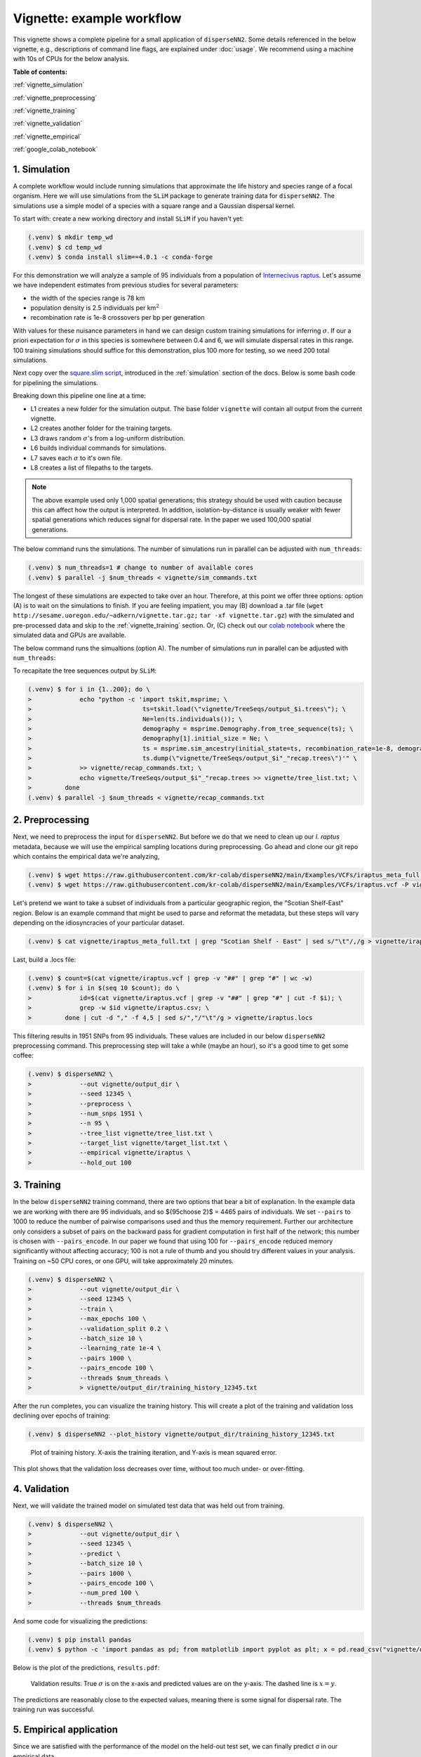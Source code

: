Vignette: example workflow
==========================


This vignette shows a complete pipeline for a small application of ``disperseNN2``. Some details referenced in the below vignette, e.g., descriptions of command line flags, are explained under :doc:`usage`.
We recommend using a machine with 10s of CPUs for the below analysis.




**Table of contents:**

:ref:`vignette_simulation`

:ref:`vignette_preprocessing`

:ref:`vignette_training`

:ref:`vignette_validation`

:ref:`vignette_empirical`

:ref:`google_colab_notebook`

     
.. _vignette_simulation:

1. Simulation
-------------
A complete workflow would include running simulations that approximate the life history and species range of a focal organism.
Here we will use simulations from the ``SLiM`` package to generate training data for ``disperseNN2``. 
The simulations use a simple model of a species with a square range and a Gaussian dispersal kernel.

To start with: create a new working directory and install ``SLiM`` if you haven't yet:

.. code-block:: console

                (.venv) $ mkdir temp_wd
                (.venv) $ cd temp_wd
                (.venv) $ conda install slim==4.0.1 -c conda-forge


For this demonstration we will analyze a sample of 95 individuals from a population of `Internecivus raptus <https://en.wikipedia.org/wiki/Xenomorph>`_. Let's assume we have independent estimates from previous studies for several parameters:

- the width of the species range is 78 km
- population density is 2.5 individuals per km\ :math:`^2`
- recombination rate is 1e-8 crossovers per bp per generation

With values for these nuisance parameters in hand we can design custom training simulations for inferring :math:`\sigma`. If our a priori expectation for :math:`\sigma` in this species is somewhere between 0.4 and 6, we will simulate dispersal rates in this range. 100 training simulations should suffice for this demonstration, plus 100 more for testing, so we need 200 total simulations.		

Next copy over the `square.slim script <https://github.com/andrewkern/disperseNN2/blob/main/SLiM_recipes/square.slim>`_, introduced in the :ref:`simulation` section of the docs. Below is some bash code for pipelining the simulations.

.. code-block:: console                         
                :linenos:                       

                (.venv) $ mkdir -p vignette/TreeSeqs
                (.venv) $ mkdir -p vignette/Targets
		(.venv) $ sigmas=$(python -c 'from scipy.stats import loguniform; import numpy; numpy.random.seed(seed=12345); print(*loguniform.rvs(0.4,6,size=200))')
                (.venv) $ for i in {1..200}; do \
                >             sigma=$(echo $sigmas | awk -v var="$i" '{print $var}'); \
		>             echo "slim -d SEED=$i -d sigma=$sigma -d K=2.5 -d r=1e-8 -d W=78 -d G=1e8 -d maxgens=1000 -d OUTNAME=\"'vignette/TreeSeqs/output'\" square.slim" >> vignette/sim_commands.txt; \
		>             echo $sigma > vignette/Targets/target_$i.txt; \
		>             echo vignette/Targets/target_$i.txt >> vignette/target_list.txt; \
		>         done

Breaking down this pipeline one line at a time:

- L1 creates a new folder for the simulation output. The base folder ``vignette`` will contain all output from the current vignette.
- L2 creates another folder for the training targets.
- L3 draws random :math:`\sigma`\'s from a log-uniform distribution.
- L6 builds individual commands for simulations.
- L7 saves each :math:`\sigma` to it's own file.
- L8 creates a list of filepaths to the targets.

.. note::

   The above example used only 1,000 spatial generations; this strategy should be used with caution because this can affect how the output is interpreted. In addition, isolation-by-distance is usually weaker with fewer spatial generations which reduces signal for dispersal rate. In the paper we used 100,000 spatial generations.

The below command runs the simulations. The number of simulations run in parallel can be adjusted with ``num_threads``:

.. code-block:: console

                (.venv) $ num_threads=1 # change to number of available cores
                (.venv) $ parallel -j $num_threads < vignette/sim_commands.txt
  
The longest of these simulations are expected to take over an hour.
Therefore, at this point we offer three options:
option (A) is to wait on the simulations to finish.
If you are feeling impatient, you may (B) download a .tar file (``wget http://sesame.uoregon.edu/~adkern/vignette.tar.gz;`` ``tar -xf vignette.tar.gz``)  with the simulated and pre-processed data and skip to the :ref:`vignette_training` section.
Or, (C) check out our `colab notebook <https://colab.research.google.com/github/andrewkern/disperseNN2/blob/adk_doc/docs/disperseNN2_vignette.ipynb>`_ where the simulated data and GPUs are available.

The below command runs the simualtions (option A). The number of simulations run in parallel can be adjusted with ``num_threads``:

   
To recapitate the tree sequences output by ``SLiM``:

.. code-block:: console

		(.venv) $ for i in {1..200}; do \
		>             echo "python -c 'import tskit,msprime; \
		>                              ts=tskit.load(\"vignette/TreeSeqs/output_$i.trees\"); \
		>		               Ne=len(ts.individuals()); \
		>		               demography = msprime.Demography.from_tree_sequence(ts); \
		>		               demography[1].initial_size = Ne; \
		>		               ts = msprime.sim_ancestry(initial_state=ts, recombination_rate=1e-8, demography=demography, start_time=ts.metadata[\"SLiM\"][\"cycle\"],random_seed=$i,); \
		>		               ts.dump(\"vignette/TreeSeqs/output_$i"_"recap.trees\")'" \
		>             >> vignette/recap_commands.txt; \
		>             echo vignette/TreeSeqs/output_$i"_"recap.trees >> vignette/tree_list.txt; \
		>         done   
		(.venv) $ parallel -j $num_threads < vignette/recap_commands.txt











		



.. _vignette_preprocessing:

2. Preprocessing
----------------

Next, we need to preprocess the input for ``disperseNN2``. But before we do that we need to clean up our *I. raptus* metadata, because we will use the empirical sampling locations during preprocessing. Go ahead and clone our git repo which contains the empirical data we're analyzing, 

.. code-block:: console

                (.venv) $ wget https://raw.githubusercontent.com/kr-colab/disperseNN2/main/Examples/VCFs/iraptus_meta_full.txt -P vignette/
		(.venv) $ wget https://raw.githubusercontent.com/kr-colab/disperseNN2/main/Examples/VCFs/iraptus.vcf -P vignette/

Let's pretend we want to take a subset of individuals from a particular geographic region, the "Scotian Shelf-East" region. Below is an example command that might be used to parse and reformat the metadata, but these steps will vary depending on the idiosyncracies of your particular dataset. 

.. code-block:: console

		(.venv) $ cat vignette/iraptus_meta_full.txt | grep "Scotian Shelf - East" | sed s/"\t"/,/g > vignette/iraptus.csv


..
 We provide a simple script for subsetting a VCF for a particular set of individuals, which also filters indels and non-variant sites:

		(.venv) $ python Empirical/subset_vcf.py disperseNN2/Examples/VCFs/iraptus_full.vcf.gz vignette/iraptus.csv vignette/iraptus.vcf 0 1 12345
		(.venv) $ gunzip vignette/iraptus.vcf.gz
 The flags for ``Empirical/subset_vcf.py`` are:

 1. path to input vcf (gzipped)
 2. path to metadata (.csv)
 3. output name
 4. minimum read depth to retain a SNP (int)
 5. minimum proportion of samples represented to keep a SNP (float)
 6. random number seed (int)


    
Last, build a .locs file:

.. code-block:: console                                                                        
                                                                                            
                (.venv) $ count=$(cat vignette/iraptus.vcf | grep -v "##" | grep "#" | wc -w) 
                (.venv) $ for i in $(seq 10 $count); do \                                       
                >             id=$(cat vignette/iraptus.vcf | grep -v "##" | grep "#" | cut -f $i); \
                >             grep -w $id vignette/iraptus.csv; \
                >         done | cut -d "," -f 4,5 | sed s/","/"\t"/g > vignette/iraptus.locs 
		   
This filtering results in 1951 SNPs from 95 individuals. These values are included in our below ``disperseNN2`` preprocessing command.
This preprocessing step will take a while (maybe an hour), so it's a good time to get some coffee:

.. code-block:: console
		
		(.venv) $ disperseNN2 \
		>             --out vignette/output_dir \
		>	      --seed 12345 \
		>	      --preprocess \
		>	      --num_snps 1951 \
		>	      --n 95 \
		>	      --tree_list vignette/tree_list.txt \
		>	      --target_list vignette/target_list.txt \
		>	      --empirical vignette/iraptus \
		>	      --hold_out 100










   


		       


.. _vignette_training:

3. Training
-----------

In the below ``disperseNN2`` training command, there are two options that bear a bit of explanation.
In the example data we are working with there are 95 individuals, and so ${95\choose 2}$ = 4465 pairs of individuals.
We set ``--pairs`` to 1000 to reduce the number of pairwise comparisons used and thus the memory requirement.
Further our architecture only considers a subset of pairs on the backward pass for gradient computation in first half of the network;
this number is chosen with ``--pairs_encode``.
In our paper we found that using 100 for ``--pairs_encode`` reduced memory significantly without affecting accuracy;
100 is not a rule of thumb and you should try different values in your analysis.
Training on ~50 CPU cores, or one GPU, will take approximately 20 minutes.

.. code-block:: console

                (.venv) $ disperseNN2 \
		>             --out vignette/output_dir \
		> 	      --seed 12345 \
		> 	      --train \
		>             --max_epochs 100 \
		>             --validation_split 0.2 \
		>             --batch_size 10 \
		>             --learning_rate 1e-4 \
		>             --pairs 1000 \
		>             --pairs_encode 100 \
		>             --threads $num_threads \
		>	      > vignette/output_dir/training_history_12345.txt

After the run completes, you can visualize the training history. This will create a plot of the training and validation loss
declining over epochs of training:

.. ``vignette/output_dir/training_history_12345.txt_plot.pdf``:

.. code-block:: console

                (.venv) $ disperseNN2 --plot_history vignette/output_dir/training_history_12345.txt
		
.. figure:: training_vignette.png
   :scale: 50 %
   :alt: training_plot

   Plot of training history. X-axis the training iteration, and Y-axis is mean squared error.

This plot shows that the validation loss decreases over time, without too much under- or over-fitting.
		





		       






.. _vignette_validation:

4. Validation
-------------

Next, we will validate the trained model on simulated test data that was held out from training.

.. code-block:: console

                (.venv) $ disperseNN2 \
		>             --out vignette/output_dir \
                >             --seed 12345 \		
		>             --predict \
		>             --batch_size 10 \
		>             --pairs 1000 \
		>             --pairs_encode 100 \
		>             --num_pred 100 \
		>             --threads $num_threads


And some code for visualizing the predictions:

.. code-block:: console

		(.venv) $ pip install pandas
		(.venv) $ python -c 'import pandas as pd; from matplotlib import pyplot as plt; x = pd.read_csv("vignette/output_dir/Test/predictions_12345.txt", sep="\t", header=None); plt.scatter(x[0], x[1]); plt.xlabel("true"); plt.ylabel("predicted"); plt.savefig("results.pdf", format="pdf", bbox_inches="tight")'

		
Below is the plot of the predictions, ``results.pdf``:
		
.. figure:: results_vignette.png
   :scale: 25 %
   :alt: results_plot

   Validation results. True :math:`\sigma` is on the x-axis and predicted values are on the y-axis. The dashed line is :math:`x=y`.
		       
The predictions are reasonably close to the expected values, meaning there is some signal for dispersal rate. The training run was successful.

.. However, we are currently underestimating towards the larger end of the :math:`\sigma` range. This might be alleviated by using (i) a larger training set, (ii) more generatinos spatial, (iii) larger sample size, or (iv) or more SNPs.








.. _vignette_empirical:

5. Empirical application
------------------------

Since we are satisfied with the performance of the model on the held-out test set, we can finally predict σ in our empirical data.

.. code-block:: console

		(.venv) $ disperseNN2 \
		>             --out vignette/output_dir \
                >             --seed 12345 \		
		>	      --predict \
		>	      --empirical vignette/iraptus \
		>	      --batch_size 10 \
		>             --pairs 1000 \
		>	      --pairs_encode 100 \
		>             --num_reps 10 \
                >     	      --threads	$num_threads

The final empirical results are stored here:

.. code-block:: console

		(.venv) $ cat vignette/output_dir/empirical_12345.txt
		vignette/iraptus rep0 2.0844352861
		vignette/iraptus rep1 2.5100254281
		vignette/iraptus rep2 2.2156516418
		vignette/iraptus rep3 2.4447924536
		vignette/iraptus rep4 2.505104107
		vignette/iraptus rep5 2.2632444932
		vignette/iraptus rep6 2.4132488538
		vignette/iraptus rep7 1.7120651222
		vignette/iraptus rep8 1.8796258058
		vignette/iraptus rep9 2.3444896444


		
**Interpretation**.
The output, :math:`\sigma`, is an estimate for the standard deviation of the Gaussian dispersal kernel from our training simulations. In addition, the same parameter was used for the mating distance (and competition distance). Therefore, to get the distance to a random parent, i.e., effective :math:`\sigma`,  we would apply a posthoc correction of :math:`\sqrt{\frac{3}{2}} \times \sigma` (see original disperseNN paper for details). In this example, we trained with only 100 generations spatial, hence the dispersal rate estimate reflects demography in the recent past.




.. _google_colab_notebook:

6. Google Colab notebook
------------------------

We have also setup a google colab notebook that runs through this example in a GPU enabled cloud setting.
We highly recommend checking out this notebook for the impatient, as we provide pre-processed simulation
results and a fully executable training/validation/prediction pipeline. The notebook can be found here:
`colab notebook <https://colab.research.google.com/github/andrewkern/disperseNN2/blob/adk_doc/docs/disperseNN2_vignette.ipynb>`_.





